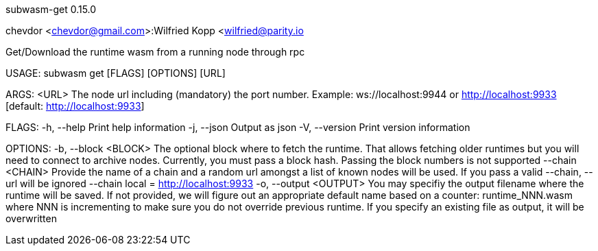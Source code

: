 subwasm-get 0.15.0

chevdor <chevdor@gmail.com>:Wilfried Kopp <wilfried@parity.io

Get/Download the runtime wasm from a running node through rpc

USAGE:
    subwasm get [FLAGS] [OPTIONS] [URL]

ARGS:
    <URL>    The node url including (mandatory) the port number. Example: ws://localhost:9944 or
             http://localhost:9933 [default: http://localhost:9933]

FLAGS:
    -h, --help       Print help information
    -j, --json       Output as json
    -V, --version    Print version information

OPTIONS:
    -b, --block <BLOCK>      The optional block where to fetch the runtime. That allows fetching
                             older runtimes but you will need to connect to archive nodes.
                             Currently, you must pass a block hash. Passing the block numbers is not
                             supported
        --chain <CHAIN>      Provide the name of a chain and a random url amongst a list of known
                             nodes will be used. If you pass a valid --chain, --url will be ignored
                             --chain local = http://localhost:9933
    -o, --output <OUTPUT>    You may specifiy the output filename where the runtime will be saved.
                             If not provided, we will figure out an appropriate default name based
                             on a counter: runtime_NNN.wasm where NNN is incrementing to make sure
                             you do not override previous runtime. If you specify an existing file
                             as output, it will be overwritten
